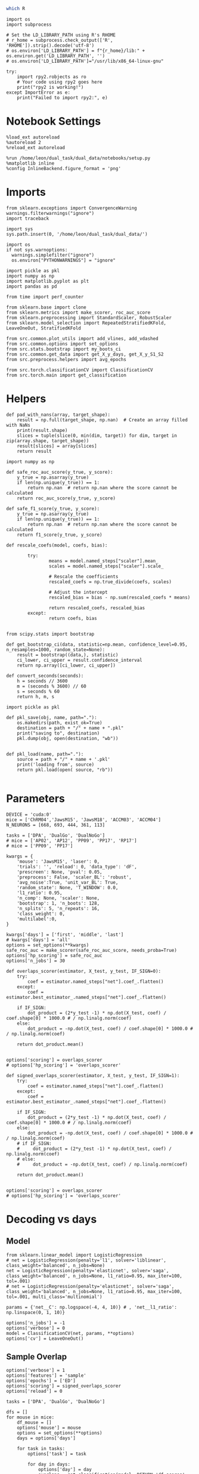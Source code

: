 #+STARTUP: fold
#+PROPERTY: header-args:ipython :results both :exports both :async yes :session decoder :kernel dual_data :exports results :output-dir ./figures/overlaps :file (lc/org-babel-tangle-figure-filename)

#+begin_src sh
which R
#+end_src

#+RESULTS:
: /home/leon/mambaforge/bin/R

#+begin_src ipython
import os
import subprocess

# Set the LD_LIBRARY_PATH using R's RHOME
# r_home = subprocess.check_output(['R', 'RHOME']).strip().decode('utf-8')
# os.environ['LD_LIBRARY_PATH'] = f"{r_home}/lib:" + os.environ.get('LD_LIBRARY_PATH', '')
# os.environ['LD_LIBRARY_PATH']="/usr/lib/x86_64-linux-gnu"

try:
    import rpy2.robjects as ro
    # Your code using rpy2 goes here
    print("rpy2 is working!")
except ImportError as e:
    print("Failed to import rpy2:", e)
#+end_src

#+RESULTS:
: rpy2 is working!

* Notebook Settings

#+begin_src ipython
%load_ext autoreload
%autoreload 2
%reload_ext autoreload

%run /home/leon/dual_task/dual_data/notebooks/setup.py
%matplotlib inline
%config InlineBackend.figure_format = 'png'
#+end_src

#+RESULTS:
: The autoreload extension is already loaded. To reload it, use:
:   %reload_ext autoreload
: Python exe
: /home/leon/mambaforge/envs/dual_data/bin/python

* Imports
#+begin_src ipython
  from sklearn.exceptions import ConvergenceWarning
  warnings.filterwarnings("ignore")
  import traceback

  import sys
  sys.path.insert(0, '/home/leon/dual_task/dual_data/')

  import os
  if not sys.warnoptions:
    warnings.simplefilter("ignore")
    os.environ["PYTHONWARNINGS"] = "ignore"

  import pickle as pkl
  import numpy as np
  import matplotlib.pyplot as plt
  import pandas as pd

  from time import perf_counter

  from sklearn.base import clone
  from sklearn.metrics import make_scorer, roc_auc_score
  from sklearn.preprocessing import StandardScaler, RobustScaler
  from sklearn.model_selection import RepeatedStratifiedKFold, LeaveOneOut, StratifiedKFold

  from src.common.plot_utils import add_vlines, add_vdashed
  from src.common.options import set_options
  from src.stats.bootstrap import my_boots_ci
  from src.common.get_data import get_X_y_days, get_X_y_S1_S2
  from src.preprocess.helpers import avg_epochs

  from src.torch.classificationCV import ClassificationCV
  from src.torch.main import get_classification
#+end_src

#+RESULTS:

* Helpers

#+begin_src ipython
def pad_with_nans(array, target_shape):
    result = np.full(target_shape, np.nan)  # Create an array filled with NaNs
    print(result.shape)
    slices = tuple(slice(0, min(dim, target)) for dim, target in zip(array.shape, target_shape))
    result[slices] = array[slices]
    return result
#+end_src

#+RESULTS:

#+begin_src ipython :tangle ../src/torch/utils.py
  import numpy as np

  def safe_roc_auc_score(y_true, y_score):
      y_true = np.asarray(y_true)
      if len(np.unique(y_true)) == 1:
          return np.nan  # return np.nan where the score cannot be calculated
      return roc_auc_score(y_true, y_score)

  def safe_f1_score(y_true, y_score):
      y_true = np.asarray(y_true)
      if len(np.unique(y_true)) == 1:
          return np.nan  # return np.nan where the score cannot be calculated
      return f1_score(y_true, y_score)
      #+end_src

#+RESULTS:

#+begin_src ipython :tangle ../src/torch/utils.py
  def rescale_coefs(model, coefs, bias):

          try:
                  means = model.named_steps["scaler"].mean_
                  scales = model.named_steps["scaler"].scale_

                  # Rescale the coefficients
                  rescaled_coefs = np.true_divide(coefs, scales)

                  # Adjust the intercept
                  rescaled_bias = bias - np.sum(rescaled_coefs * means)

                  return rescaled_coefs, rescaled_bias
          except:
                  return coefs, bias

#+end_src

#+RESULTS:

#+begin_src ipython :tangle ../src/torch/utils.py
  from scipy.stats import bootstrap

  def get_bootstrap_ci(data, statistic=np.mean, confidence_level=0.95, n_resamples=1000, random_state=None):
      result = bootstrap((data,), statistic)
      ci_lower, ci_upper = result.confidence_interval
      return np.array([ci_lower, ci_upper])
#+end_src

#+RESULTS:

#+begin_src ipython :tangle ../src/torch/utils.py
  def convert_seconds(seconds):
      h = seconds // 3600
      m = (seconds % 3600) // 60
      s = seconds % 60
      return h, m, s
#+end_src

#+RESULTS:

#+begin_src ipython :tangle ../src/torch/utils.py
  import pickle as pkl

  def pkl_save(obj, name, path="."):
      os.makedirs(path, exist_ok=True)
      destination = path + "/" + name + ".pkl"
      print("saving to", destination)
      pkl.dump(obj, open(destination, "wb"))


  def pkl_load(name, path="."):
      source = path + "/" + name + '.pkl'
      print('loading from', source)
      return pkl.load(open( source, "rb"))

#+end_src

#+RESULTS:

* Parameters

#+begin_src ipython
  DEVICE = 'cuda:0'
  mice = ['ChRM04','JawsM15', 'JawsM18', 'ACCM03', 'ACCM04']
  N_NEURONS = [668, 693, 444, 361, 113]

  tasks = ['DPA', 'DualGo', 'DualNoGo']
  # mice = ['AP02', 'AP12', 'PP09', 'PP17', 'RP17']
  # mice = ['PP09', 'PP17']

  kwargs = {
      'mouse': 'JawsM15', 'laser': 0,
      'trials': '', 'reload': 0, 'data_type': 'dF',
      'prescreen': None, 'pval': 0.05,
      'preprocess': False, 'scaler_BL': 'robust',
      'avg_noise':True, 'unit_var_BL': True,
      'random_state': None, 'T_WINDOW': 0.0,
      'l1_ratio': 0.95,
      'n_comp': None, 'scaler': None,
      'bootstrap': 1, 'n_boots': 128,
      'n_splits': 5, 'n_repeats': 16,
      'class_weight': 0,
      'multilabel':0,
  }

  kwargs['days'] = ['first', 'middle', 'last']
  # kwargs['days'] = 'all'
  options = set_options(**kwargs)
  safe_roc_auc = make_scorer(safe_roc_auc_score, needs_proba=True)
  options['hp_scoring'] = safe_roc_auc
  options['n_jobs'] = 30
#+end_src

#+RESULTS:

#+begin_src ipython
def overlaps_scorer(estimator, X_test, y_test, IF_SIGN=0):
    try:
        coef = estimator.named_steps["net"].coef_.flatten()
    except:
        coef = estimator.best_estimator_.named_steps["net"].coef_.flatten()

    if IF_SIGN:
        dot_product = (2*y_test -1) * np.dot(X_test, coef) / coef.shape[0] * 1000.0 # / np.linalg.norm(coef)
    else:
        dot_product = -np.dot(X_test, coef) / coef.shape[0] * 1000.0 # / np.linalg.norm(coef)

    return dot_product.mean()


options['scoring'] = overlaps_scorer
# options['hp_scoring'] = 'overlaps_scorer'
#+end_src

#+RESULTS:

#+begin_src ipython
def signed_overlaps_scorer(estimator, X_test, y_test, IF_SIGN=1):
    try:
        coef = estimator.named_steps["net"].coef_.flatten()
    except:
        coef = estimator.best_estimator_.named_steps["net"].coef_.flatten()

    if IF_SIGN:
        dot_product = (2*y_test -1) * np.dot(X_test, coef) / coef.shape[0] * 1000.0 # / np.linalg.norm(coef)
    else:
        dot_product = -np.dot(X_test, coef) / coef.shape[0] * 1000.0 # / np.linalg.norm(coef)
    # if IF_SIGN:
    #     dot_product = (2*y_test -1) * np.dot(X_test, coef) / np.linalg.norm(coef)
    # else:
    #     dot_product = -np.dot(X_test, coef) / np.linalg.norm(coef)

    return dot_product.mean()


options['scoring'] = overlaps_scorer
# options['hp_scoring'] = 'overlaps_scorer'
#+end_src

#+RESULTS:

* Decoding vs days
** Model

#+begin_src ipython
from sklearn.linear_model import LogisticRegression
# net = LogisticRegression(penalty='l1', solver='liblinear', class_weight='balanced', n_jobs=None)
net = LogisticRegression(penalty='elasticnet', solver='saga', class_weight='balanced', n_jobs=None, l1_ratio=0.95, max_iter=100, tol=.001)
# net = LogisticRegression(penalty='elasticnet', solver='saga', class_weight='balanced', n_jobs=None, l1_ratio=0.95, max_iter=100, tol=.001, multi_class='multinomial')

params = {'net__C': np.logspace(-4, 4, 10)} # , 'net__l1_ratio': np.linspace(0, 1, 10)}

options['n_jobs'] = -1
options['verbose'] = 0
model = ClassificationCV(net, params, **options)
options['cv'] = LeaveOneOut()
#+end_src

#+RESULTS:

** Sample Overlap

#+begin_src ipython
options['verbose'] = 1
options['features'] = 'sample'
options['epochs'] = ['ED']
options['scoring'] = signed_overlaps_scorer
options['reload'] = 0

tasks = ['DPA', 'DualGo', 'DualNoGo']

dfs = []
for mouse in mice:
    df_mouse = []
    options['mouse'] = mouse
    options = set_options(**options)
    days = options['days']

    for task in tasks:
        options['task'] = task

        for day in days:
            options['day'] = day
            overlaps = get_classification(model, RETURN='df_scores', **options)
            options['reload'] = 0
            df_mouse.append(overlaps)

    df_mouse = pd.concat(df_mouse)
    df_mouse['mouse'] = mouse
    dfs.append(df_mouse)

df_mice = pd.concat(dfs)
print(df_mice.shape)
    #+end_src

#+RESULTS:
#+begin_example
Loading files from /home/leon/dual_task/dual_data/data/PP09
DATA: FEATURES sample TASK DPA TRIALS  DAYS first LASER 0
multiple days, discard 4 first 2 middle 2
X_S1 (24, 894, 84) X_S2 (8, 894, 84)
y_labels ['DPA']
X (32, 894, 84) y (32,) [0. 1.]
scores (32, 84, 84)
(32, 1) (32, 7)
y_labels ['DPA']
df (32, 8)
Loading files from /home/leon/dual_task/dual_data/data/PP09
DATA: FEATURES sample TASK DPA TRIALS  DAYS middle LASER 0
multiple days, discard 4 first 2 middle 2
X_S1 (24, 894, 84) X_S2 (8, 894, 84)
y_labels ['DPA']
X (32, 894, 84) y (32,) [0. 1.]
scores (32, 84, 84)
(32, 1) (32, 7)
y_labels ['DPA']
df (32, 8)
Loading files from /home/leon/dual_task/dual_data/data/PP09
DATA: FEATURES sample TASK DPA TRIALS  DAYS last LASER 0
multiple days, discard 4 first 2 middle 2
X_S1 (24, 894, 84) X_S2 (8, 894, 84)
y_labels ['DPA']
X (32, 894, 84) y (32,) [0. 1.]
scores (32, 84, 84)
(32, 1) (32, 7)
y_labels ['DPA']
df (32, 8)
Loading files from /home/leon/dual_task/dual_data/data/PP09
DATA: FEATURES sample TASK DualGo TRIALS  DAYS first LASER 0
multiple days, discard 4 first 2 middle 2
X_S1 (16, 894, 84) X_S2 (16, 894, 84)
y_labels ['DualGo']
X (32, 894, 84) y (32,) [0. 1.]
scores (32, 84, 84)
(32, 1) (32, 7)
y_labels ['DualGo']
df (32, 8)
Loading files from /home/leon/dual_task/dual_data/data/PP09
DATA: FEATURES sample TASK DualGo TRIALS  DAYS middle LASER 0
multiple days, discard 4 first 2 middle 2
X_S1 (16, 894, 84) X_S2 (16, 894, 84)
y_labels ['DualGo']
X (32, 894, 84) y (32,) [0. 1.]
scores (32, 84, 84)
(32, 1) (32, 7)
y_labels ['DualGo']
df (32, 8)
Loading files from /home/leon/dual_task/dual_data/data/PP09
DATA: FEATURES sample TASK DualGo TRIALS  DAYS last LASER 0
multiple days, discard 4 first 2 middle 2
X_S1 (16, 894, 84) X_S2 (16, 894, 84)
y_labels ['DualGo']
X (32, 894, 84) y (32,) [0. 1.]
scores (32, 84, 84)
(32, 1) (32, 7)
y_labels ['DualGo']
df (32, 8)
Loading files from /home/leon/dual_task/dual_data/data/PP09
DATA: FEATURES sample TASK DualNoGo TRIALS  DAYS first LASER 0
multiple days, discard 4 first 2 middle 2
X_S1 (16, 894, 84) X_S2 (16, 894, 84)
y_labels ['DualNoGo']
X (32, 894, 84) y (32,) [0. 1.]
scores (32, 84, 84)
(32, 1) (32, 7)
y_labels ['DualNoGo']
df (32, 8)
Loading files from /home/leon/dual_task/dual_data/data/PP09
DATA: FEATURES sample TASK DualNoGo TRIALS  DAYS middle LASER 0
multiple days, discard 4 first 2 middle 2
X_S1 (16, 894, 84) X_S2 (16, 894, 84)
y_labels ['DualNoGo']
X (32, 894, 84) y (32,) [0. 1.]
scores (32, 84, 84)
(32, 1) (32, 7)
y_labels ['DualNoGo']
df (32, 8)
Loading files from /home/leon/dual_task/dual_data/data/PP09
DATA: FEATURES sample TASK DualNoGo TRIALS  DAYS last LASER 0
multiple days, discard 4 first 2 middle 2
X_S1 (16, 894, 84) X_S2 (16, 894, 84)
y_labels ['DualNoGo']
X (32, 894, 84) y (32,) [0. 1.]
scores (32, 84, 84)
(32, 1) (32, 7)
y_labels ['DualNoGo']
df (32, 8)
Loading files from /home/leon/dual_task/dual_data/data/PP17
DATA: FEATURES sample TASK DPA TRIALS  DAYS first LASER 0
multiple days, discard 0 first 2 middle 2
X_S1 (36, 478, 84) X_S2 (12, 478, 84)
y_labels ['DPA']
X (48, 478, 84) y (48,) [0. 1.]
scores (48, 84, 84)
(48, 1) (48, 7)
y_labels ['DPA']
df (48, 8)
Loading files from /home/leon/dual_task/dual_data/data/PP17
DATA: FEATURES sample TASK DPA TRIALS  DAYS middle LASER 0
multiple days, discard 0 first 2 middle 2
X_S1 (24, 478, 84) X_S2 (8, 478, 84)
y_labels ['DPA']
X (32, 478, 84) y (32,) [0. 1.]
scores (32, 84, 84)
(32, 1) (32, 7)
y_labels ['DPA']
df (32, 8)
Loading files from /home/leon/dual_task/dual_data/data/PP17
DATA: FEATURES sample TASK DPA TRIALS  DAYS last LASER 0
multiple days, discard 0 first 2 middle 2
X_S1 (48, 478, 84) X_S2 (16, 478, 84)
y_labels ['DPA']
X (64, 478, 84) y (64,) [0. 1.]
scores (64, 84, 84)
(64, 1) (64, 7)
y_labels ['DPA']
df (64, 8)
Loading files from /home/leon/dual_task/dual_data/data/PP17
DATA: FEATURES sample TASK DualGo TRIALS  DAYS first LASER 0
multiple days, discard 0 first 2 middle 2
X_S1 (24, 478, 84) X_S2 (24, 478, 84)
y_labels ['DualGo']
X (48, 478, 84) y (48,) [0. 1.]
scores (48, 84, 84)
(48, 1) (48, 7)
y_labels ['DualGo']
df (48, 8)
Loading files from /home/leon/dual_task/dual_data/data/PP17
DATA: FEATURES sample TASK DualGo TRIALS  DAYS middle LASER 0
multiple days, discard 0 first 2 middle 2
X_S1 (16, 478, 84) X_S2 (16, 478, 84)
y_labels ['DualGo']
X (32, 478, 84) y (32,) [0. 1.]
scores (32, 84, 84)
(32, 1) (32, 7)
y_labels ['DualGo']
df (32, 8)
Loading files from /home/leon/dual_task/dual_data/data/PP17
DATA: FEATURES sample TASK DualGo TRIALS  DAYS last LASER 0
multiple days, discard 0 first 2 middle 2
X_S1 (32, 478, 84) X_S2 (32, 478, 84)
y_labels ['DualGo']
X (64, 478, 84) y (64,) [0. 1.]
scores (64, 84, 84)
(64, 1) (64, 7)
y_labels ['DualGo']
df (64, 8)
Loading files from /home/leon/dual_task/dual_data/data/PP17
DATA: FEATURES sample TASK DualNoGo TRIALS  DAYS first LASER 0
multiple days, discard 0 first 2 middle 2
X_S1 (24, 478, 84) X_S2 (24, 478, 84)
y_labels ['DualNoGo']
X (48, 478, 84) y (48,) [0. 1.]
scores (48, 84, 84)
(48, 1) (48, 7)
y_labels ['DualNoGo']
df (48, 8)
Loading files from /home/leon/dual_task/dual_data/data/PP17
DATA: FEATURES sample TASK DualNoGo TRIALS  DAYS middle LASER 0
multiple days, discard 0 first 2 middle 2
X_S1 (16, 478, 84) X_S2 (16, 478, 84)
y_labels ['DualNoGo']
X (32, 478, 84) y (32,) [0. 1.]
scores (32, 84, 84)
(32, 1) (32, 7)
y_labels ['DualNoGo']
df (32, 8)
Loading files from /home/leon/dual_task/dual_data/data/PP17
DATA: FEATURES sample TASK DualNoGo TRIALS  DAYS last LASER 0
multiple days, discard 0 first 2 middle 2
X_S1 (32, 478, 84) X_S2 (32, 478, 84)
y_labels ['DualNoGo']
X (64, 478, 84) y (64,) [0. 1.]
scores (64, 84, 84)
(64, 1) (64, 7)
y_labels ['DualNoGo']
df (64, 8)
(720, 9)
#+end_example

#+begin_src ipython
df_mice['performance'] = df_mice['response'].apply(lambda x: 0 if 'incorrect' in x else 1)
df_mice['pair'] = df_mice['response'].apply(lambda x: 0 if (('rej' in x) or ('fa' in x)) else 1)
#+end_src

#+RESULTS:

#+begin_src ipython
if len(days)>3:
    name = 'df_sample_overlaps_days'
else:
    name = 'df_sample_overlaps'

pkl_save(df_mice, '%s' % name, path="../data/mice/overlaps")
#+end_src

#+RESULTS:
: saving to ../data/mice/overlaps/df_sample_overlaps_days.pkl

** Distractor overlap

#+begin_src ipython
options['verbose'] = 1
options['features'] = 'distractor'
options['epochs'] = ['MD']
options['scoring'] = overlaps_scorer
options['reload'] = 1
tasks = ['DPA', 'Dual']
dfs = []

# mice = ['PP09']
# mice = ['PP09', 'PP17']
# mice = ['AP02', 'AP12']

options['cv'] = LeaveOneOut()

for mouse in mice:
    df_mouse = []
    options['mouse'] = mouse

    options = set_options(**options)
    days = options['days']

    for task in tasks:
        options['task'] = task
        for day in days:

            options['day'] = day

            try:
                overlaps = get_classification(model, RETURN='df_scores', **options)
            except Exception as exc:
                print(traceback.format_exc())
                break

            options['reload'] = 0
            df_mouse.append(overlaps)

    df_mouse = pd.concat(df_mouse)
    df_mouse['mouse'] = mouse
    dfs.append(df_mouse)

df_mice = pd.concat(dfs)
print(df_mice.shape)
    #+end_src

#+RESULTS:
#+begin_example
Reading data from source file
mouse ChRM04 n_days 6 day 1 type dF all data: X (192, 668, 84) y (9, 192)
mouse ChRM04 n_days 6 day 2 type dF all data: X (192, 668, 84) y (9, 192)
mouse ChRM04 n_days 6 day 3 type dF all data: X (192, 668, 84) y (9, 192)
mouse ChRM04 n_days 6 day 4 type dF all data: X (192, 668, 84) y (9, 192)
mouse ChRM04 n_days 6 day 5 type dF all data: X (192, 668, 84) y (9, 192)
mouse ChRM04 n_days 6 day 6 type dF all data: X (192, 668, 84) y (9, 192)
DATA: FEATURES sample TASK DPA TRIALS  DAYS first LASER 0
multiple days, discard 0 first 2 middle 2
X_test (64, 668, 84) y_test (64,)
DATA: FEATURES distractor TASK Dual TRIALS  DAYS first LASER 0
multiple days, discard 0 first 2 middle 2
y_labels ['DPA']
X (128, 668, 84) y (128,) [0. 1. 2. 3.]
scores (64, 84, 84)
(64, 1) (64, 8)
y_labels ['DPA']
df (64, 9)
Loading files from /home/leon/dual_task/dual_data/data/ChRM04
DATA: FEATURES sample TASK DPA TRIALS  DAYS middle LASER 0
multiple days, discard 0 first 2 middle 2
X_test (64, 668, 84) y_test (64,)
DATA: FEATURES distractor TASK Dual TRIALS  DAYS middle LASER 0
multiple days, discard 0 first 2 middle 2
y_labels ['DPA']
X (128, 668, 84) y (128,) [0. 1. 2. 3.]
scores (64, 84, 84)
(64, 1) (64, 8)
y_labels ['DPA']
df (64, 9)
Loading files from /home/leon/dual_task/dual_data/data/ChRM04
DATA: FEATURES sample TASK DPA TRIALS  DAYS last LASER 0
multiple days, discard 0 first 2 middle 2
X_test (64, 668, 84) y_test (64,)
DATA: FEATURES distractor TASK Dual TRIALS  DAYS last LASER 0
multiple days, discard 0 first 2 middle 2
y_labels ['DPA']
X (128, 668, 84) y (128,) [0. 1. 2. 3.]
scores (64, 84, 84)
(64, 1) (64, 8)
y_labels ['DPA']
df (64, 9)
Loading files from /home/leon/dual_task/dual_data/data/ChRM04
DATA: FEATURES distractor TASK Dual TRIALS  DAYS first LASER 0
multiple days, discard 0 first 2 middle 2
y_labels ['DualGo' 'DualNoGo']
X (128, 668, 84) y (128,) [0. 1. 2. 3.]
scores (128, 84, 84)
(128, 1) (128, 8)
y_labels ['DualGo' 'DualNoGo']
df (128, 9)
Loading files from /home/leon/dual_task/dual_data/data/ChRM04
DATA: FEATURES distractor TASK Dual TRIALS  DAYS middle LASER 0
multiple days, discard 0 first 2 middle 2
y_labels ['DualGo' 'DualNoGo']
X (128, 668, 84) y (128,) [0. 1. 2. 3.]
scores (128, 84, 84)
(128, 1) (128, 8)
y_labels ['DualGo' 'DualNoGo']
df (128, 9)
Loading files from /home/leon/dual_task/dual_data/data/ChRM04
DATA: FEATURES distractor TASK Dual TRIALS  DAYS last LASER 0
multiple days, discard 0 first 2 middle 2
y_labels ['DualGo' 'DualNoGo']
X (128, 668, 84) y (128,) [0. 1. 2. 3.]
scores (128, 84, 84)
(128, 1) (128, 8)
y_labels ['DualGo' 'DualNoGo']
df (128, 9)
Loading files from /home/leon/dual_task/dual_data/data/JawsM15
DATA: FEATURES sample TASK DPA TRIALS  DAYS first LASER 0
multiple days, discard 0 first 2 middle 2
X_test (64, 693, 84) y_test (64,)
DATA: FEATURES distractor TASK Dual TRIALS  DAYS first LASER 0
multiple days, discard 0 first 2 middle 2
y_labels ['DPA']
X (128, 693, 84) y (128,) [0. 1. 2. 3.]
scores (64, 84, 84)
(64, 1) (64, 8)
y_labels ['DPA']
df (64, 9)
Loading files from /home/leon/dual_task/dual_data/data/JawsM15
DATA: FEATURES sample TASK DPA TRIALS  DAYS middle LASER 0
multiple days, discard 0 first 2 middle 2
X_test (64, 693, 84) y_test (64,)
DATA: FEATURES distractor TASK Dual TRIALS  DAYS middle LASER 0
multiple days, discard 0 first 2 middle 2
y_labels ['DPA']
X (128, 693, 84) y (128,) [0. 1. 2. 3.]
scores (64, 84, 84)
(64, 1) (64, 8)
y_labels ['DPA']
df (64, 9)
Loading files from /home/leon/dual_task/dual_data/data/JawsM15
DATA: FEATURES sample TASK DPA TRIALS  DAYS last LASER 0
multiple days, discard 0 first 2 middle 2
X_test (64, 693, 84) y_test (64,)
DATA: FEATURES distractor TASK Dual TRIALS  DAYS last LASER 0
multiple days, discard 0 first 2 middle 2
y_labels ['DPA']
X (128, 693, 84) y (128,) [0. 1. 2. 3.]
scores (64, 84, 84)
(64, 1) (64, 8)
y_labels ['DPA']
df (64, 9)
Loading files from /home/leon/dual_task/dual_data/data/JawsM15
DATA: FEATURES distractor TASK Dual TRIALS  DAYS first LASER 0
multiple days, discard 0 first 2 middle 2
y_labels ['DualGo' 'DualNoGo']
X (128, 693, 84) y (128,) [0. 1. 2. 3.]
scores (128, 84, 84)
(128, 1) (128, 8)
y_labels ['DualGo' 'DualNoGo']
df (128, 9)
Loading files from /home/leon/dual_task/dual_data/data/JawsM15
DATA: FEATURES distractor TASK Dual TRIALS  DAYS middle LASER 0
multiple days, discard 0 first 2 middle 2
y_labels ['DualGo' 'DualNoGo']
X (128, 693, 84) y (128,) [0. 1. 2. 3.]
scores (128, 84, 84)
(128, 1) (128, 8)
y_labels ['DualGo' 'DualNoGo']
df (128, 9)
Loading files from /home/leon/dual_task/dual_data/data/JawsM15
DATA: FEATURES distractor TASK Dual TRIALS  DAYS last LASER 0
multiple days, discard 0 first 2 middle 2
y_labels ['DualGo' 'DualNoGo']
X (128, 693, 84) y (128,) [0. 1. 2. 3.]
scores (128, 84, 84)
(128, 1) (128, 8)
y_labels ['DualGo' 'DualNoGo']
df (128, 9)
Loading files from /home/leon/dual_task/dual_data/data/JawsM18
DATA: FEATURES sample TASK DPA TRIALS  DAYS first LASER 0
multiple days, discard 0 first 2 middle 2
X_test (64, 444, 84) y_test (64,)
DATA: FEATURES distractor TASK Dual TRIALS  DAYS first LASER 0
multiple days, discard 0 first 2 middle 2
y_labels ['DPA']
X (128, 444, 84) y (128,) [0. 1. 2. 3.]
scores (64, 84, 84)
(64, 1) (64, 8)
y_labels ['DPA']
df (64, 9)
Loading files from /home/leon/dual_task/dual_data/data/JawsM18
DATA: FEATURES sample TASK DPA TRIALS  DAYS middle LASER 0
multiple days, discard 0 first 2 middle 2
X_test (64, 444, 84) y_test (64,)
DATA: FEATURES distractor TASK Dual TRIALS  DAYS middle LASER 0
multiple days, discard 0 first 2 middle 2
y_labels ['DPA']
X (128, 444, 84) y (128,) [0. 1. 2. 3.]
scores (64, 84, 84)
(64, 1) (64, 8)
y_labels ['DPA']
df (64, 9)
Loading files from /home/leon/dual_task/dual_data/data/JawsM18
DATA: FEATURES sample TASK DPA TRIALS  DAYS last LASER 0
multiple days, discard 0 first 2 middle 2
X_test (64, 444, 84) y_test (64,)
DATA: FEATURES distractor TASK Dual TRIALS  DAYS last LASER 0
multiple days, discard 0 first 2 middle 2
y_labels ['DPA']
X (128, 444, 84) y (128,) [0. 1. 2. 3.]
scores (64, 84, 84)
(64, 1) (64, 8)
y_labels ['DPA']
df (64, 9)
Loading files from /home/leon/dual_task/dual_data/data/JawsM18
DATA: FEATURES distractor TASK Dual TRIALS  DAYS first LASER 0
multiple days, discard 0 first 2 middle 2
y_labels ['DualGo' 'DualNoGo']
X (128, 444, 84) y (128,) [0. 1. 2. 3.]
scores (128, 84, 84)
(128, 1) (128, 8)
y_labels ['DualGo' 'DualNoGo']
df (128, 9)
Loading files from /home/leon/dual_task/dual_data/data/JawsM18
DATA: FEATURES distractor TASK Dual TRIALS  DAYS middle LASER 0
multiple days, discard 0 first 2 middle 2
y_labels ['DualGo' 'DualNoGo']
X (128, 444, 84) y (128,) [0. 1. 2. 3.]
scores (128, 84, 84)
(128, 1) (128, 8)
y_labels ['DualGo' 'DualNoGo']
df (128, 9)
Loading files from /home/leon/dual_task/dual_data/data/JawsM18
DATA: FEATURES distractor TASK Dual TRIALS  DAYS last LASER 0
multiple days, discard 0 first 2 middle 2
y_labels ['DualGo' 'DualNoGo']
X (128, 444, 84) y (128,) [0. 1. 2. 3.]
scores (128, 84, 84)
(128, 1) (128, 8)
y_labels ['DualGo' 'DualNoGo']
df (128, 9)
Loading files from /home/leon/dual_task/dual_data/data/ACCM03
DATA: FEATURES sample TASK DPA TRIALS  DAYS first LASER 0
multiple days, discard 0 first 2 middle 2
X_test (128, 361, 84) y_test (128,)
DATA: FEATURES distractor TASK Dual TRIALS  DAYS first LASER 0
multiple days, discard 0 first 2 middle 2
y_labels ['DPA']
X (256, 361, 84) y (256,) [0. 1. 2. 3.]
scores (128, 84, 84)
(128, 1) (128, 8)
y_labels ['DPA']
df (128, 9)
Loading files from /home/leon/dual_task/dual_data/data/ACCM03
DATA: FEATURES sample TASK DPA TRIALS  DAYS middle LASER 0
multiple days, discard 0 first 2 middle 2
X_test (128, 361, 84) y_test (128,)
DATA: FEATURES distractor TASK Dual TRIALS  DAYS middle LASER 0
multiple days, discard 0 first 2 middle 2
y_labels ['DPA']
X (256, 361, 84) y (256,) [0. 1. 2. 3.]
scores (128, 84, 84)
(128, 1) (128, 8)
y_labels ['DPA']
df (128, 9)
Loading files from /home/leon/dual_task/dual_data/data/ACCM03
DATA: FEATURES sample TASK DPA TRIALS  DAYS last LASER 0
multiple days, discard 0 first 2 middle 2
X_test (64, 361, 84) y_test (64,)
DATA: FEATURES distractor TASK Dual TRIALS  DAYS last LASER 0
multiple days, discard 0 first 2 middle 2
y_labels ['DPA']
X (128, 361, 84) y (128,) [0. 1. 2. 3.]
scores (64, 84, 84)
(64, 1) (64, 8)
y_labels ['DPA']
df (64, 9)
Loading files from /home/leon/dual_task/dual_data/data/ACCM03
DATA: FEATURES distractor TASK Dual TRIALS  DAYS first LASER 0
multiple days, discard 0 first 2 middle 2
y_labels ['DualGo' 'DualNoGo']
X (256, 361, 84) y (256,) [0. 1. 2. 3.]
scores (256, 84, 84)
(256, 1) (256, 8)
y_labels ['DualGo' 'DualNoGo']
df (256, 9)
Loading files from /home/leon/dual_task/dual_data/data/ACCM03
DATA: FEATURES distractor TASK Dual TRIALS  DAYS middle LASER 0
multiple days, discard 0 first 2 middle 2
y_labels ['DualGo' 'DualNoGo']
X (256, 361, 84) y (256,) [0. 1. 2. 3.]
scores (256, 84, 84)
(256, 1) (256, 8)
y_labels ['DualGo' 'DualNoGo']
df (256, 9)
Loading files from /home/leon/dual_task/dual_data/data/ACCM03
DATA: FEATURES distractor TASK Dual TRIALS  DAYS last LASER 0
multiple days, discard 0 first 2 middle 2
y_labels ['DualGo' 'DualNoGo']
X (128, 361, 84) y (128,) [0. 1. 2. 3.]
scores (128, 84, 84)
(128, 1) (128, 8)
y_labels ['DualGo' 'DualNoGo']
df (128, 9)
Loading files from /home/leon/dual_task/dual_data/data/ACCM04
DATA: FEATURES sample TASK DPA TRIALS  DAYS first LASER 0
multiple days, discard 0 first 2 middle 2
X_test (128, 113, 84) y_test (128,)
DATA: FEATURES distractor TASK Dual TRIALS  DAYS first LASER 0
multiple days, discard 0 first 2 middle 2
y_labels ['DPA']
X (256, 113, 84) y (256,) [0. 1. 2. 3.]
scores (128, 84, 84)
(128, 1) (128, 8)
y_labels ['DPA']
df (128, 9)
Loading files from /home/leon/dual_task/dual_data/data/ACCM04
DATA: FEATURES sample TASK DPA TRIALS  DAYS middle LASER 0
multiple days, discard 0 first 2 middle 2
X_test (128, 113, 84) y_test (128,)
DATA: FEATURES distractor TASK Dual TRIALS  DAYS middle LASER 0
multiple days, discard 0 first 2 middle 2
y_labels ['DPA']
X (256, 113, 84) y (256,) [0. 1. 2. 3.]
scores (128, 84, 84)
(128, 1) (128, 8)
y_labels ['DPA']
df (128, 9)
Loading files from /home/leon/dual_task/dual_data/data/ACCM04
DATA: FEATURES sample TASK DPA TRIALS  DAYS last LASER 0
multiple days, discard 0 first 2 middle 2
X_test (64, 113, 84) y_test (64,)
DATA: FEATURES distractor TASK Dual TRIALS  DAYS last LASER 0
multiple days, discard 0 first 2 middle 2
y_labels ['DPA']
X (128, 113, 84) y (128,) [0. 1. 2. 3.]
scores (64, 84, 84)
(64, 1) (64, 8)
y_labels ['DPA']
df (64, 9)
Loading files from /home/leon/dual_task/dual_data/data/ACCM04
DATA: FEATURES distractor TASK Dual TRIALS  DAYS first LASER 0
multiple days, discard 0 first 2 middle 2
y_labels ['DualGo' 'DualNoGo']
X (256, 113, 84) y (256,) [0. 1. 2. 3.]
scores (256, 84, 84)
(256, 1) (256, 8)
y_labels ['DualGo' 'DualNoGo']
df (256, 9)
Loading files from /home/leon/dual_task/dual_data/data/ACCM04
DATA: FEATURES distractor TASK Dual TRIALS  DAYS middle LASER 0
multiple days, discard 0 first 2 middle 2
y_labels ['DualGo' 'DualNoGo']
X (256, 113, 84) y (256,) [0. 1. 2. 3.]
scores (256, 84, 84)
(256, 1) (256, 8)
y_labels ['DualGo' 'DualNoGo']
df (256, 9)
Loading files from /home/leon/dual_task/dual_data/data/ACCM04
DATA: FEATURES distractor TASK Dual TRIALS  DAYS last LASER 0
multiple days, discard 0 first 2 middle 2
y_labels ['DualGo' 'DualNoGo']
X (128, 113, 84) y (128,) [0. 1. 2. 3.]
scores (128, 84, 84)
(128, 1) (128, 8)
y_labels ['DualGo' 'DualNoGo']
df (128, 9)
(3648, 10)
#+end_example

#+begin_src ipython

#+end_src

#+RESULTS:

#+begin_src ipython
df_mice['performance'] = df_mice['response'].apply(lambda x: 0 if 'incorrect' in x else 1)
df_mice['pair'] = df_mice['response'].apply(lambda x: 0 if (('rej' in x) or ('fa' in x)) else 1)
#+end_src

#+RESULTS:

#+begin_src ipython
print(df_mice.day.unique())
#+end_src

#+RESULTS:
: ['first' 'middle' 'last']

#+begin_src ipython
if len(days)>3:
    name = 'df_distractor_overlaps_days'
else:
    name = 'df_distractor_overlaps'
if len(mice)==1:
    pkl_save(df_mice, '%s' % name, path="../data/%s/overlaps" % options['mouse'])
else:
    if len(mice)==2:
        pkl_save(df_mice, '%s' % name, path="../data/mice/overlaps_ACC")

#+end_src

#+RESULTS:

* Plots

#+begin_src ipython
def significance_marker(p):
    if p < 0.001:
        return '***'
    elif p < 0.01:
        return '**'
    elif p < 0.05:
        return '*'
    elif p <.1:
        return '.'
    else:
        return ''
#+end_src

#+RESULTS:

#+begin_src ipython
# import rpy2.robjects as robjects
# from rpy2.robjects.packages import importr

# Set the .libPaths in R
# custom_r_libpath = '~/R/x86_64-pc-linux-gnu-library/4.3/'
# robjects.r('.libPaths("{0}")'.format(custom_r_libpath))

from pymer4.models import Lmer
#+end_src

#+RESULTS:

#+begin_src ipython
def plot_overlaps(df, day, epoch, ax):
    df_ = df[df.day == day].copy()
    colors = ['r', 'b', 'g']
    time_points = np.linspace(0, 14, 84)

    mean_overlaps = df_.groupby('tasks')['overlaps_%s' % epoch].apply(lambda x: np.mean(np.stack(x), axis=0))
    # lower_cis = df_.groupby('tasks')['overlaps_%s' % epoch].apply(lambda x: bootstrap_ci_per_task(x, 1000, 0))
    # upper_cis = df_.groupby('tasks')['overlaps_%s' % epoch].apply(lambda x: bootstrap_ci_per_task(x, 1000, 1))

    for i, task in enumerate(mean_overlaps.index):
        ax.plot(time_points, mean_overlaps[task], label=f"Day {task}", color=colors[i])
        # ax.fill_between(time_points, lower_cis[task], upper_cis[task], color=colors[i], alpha=0.1)

    ax.set_xlabel('Time (s)')
    ax.set_ylabel('Overlap')
    add_vlines(ax)

def bootstrap_ci_per_task(x, n_bootstrap, ci_idx):
    stacked = np.stack(x)
    return np.array([bootstrap_ci(stacked[:, i], n_bootstrap)[ci_idx] for i in range(stacked.shape[1])])
#+end_src

#+RESULTS:

#+begin_src ipython
def bootstrap_ci(data, n_bootstrap=1000, ci=95):
    bootstrapped_means = np.array([np.mean(np.random.choice(data, size=len(data))) for _ in range(n_bootstrap)])
    lower_bound = np.percentile(bootstrapped_means, (100-ci)/2)
    upper_bound = np.percentile(bootstrapped_means, 100 - (100-ci)/2)
    return lower_bound, upper_bound
#+end_src

#+RESULTS:

* Sample dfs
*** Data

#+begin_src ipython
name = 'df_sample_overlaps'
df_sample = pkl_load(name, path="../data/mice/overlaps")
#+end_src

#+RESULTS:
: loading from ../data/mice/overlaps/df_sample_overlaps.pkl

#+begin_src ipython
df_sample = df_mice.copy()
#+end_src

#+RESULTS:

 #+begin_src ipython
df_sample['overlaps_diag'] = df_sample['overlaps'].apply(lambda x: np.diag(np.array(x).reshape(84, 84)))
#+end_src

#+RESULTS:

 #+begin_src ipython
options['epochs'] = ['ED']
df_sample['overlaps_ED'] = df_sample['overlaps'].apply(lambda x: avg_epochs(np.array(x).reshape(84, 84).T, **options))
#+end_src

#+RESULTS:

 #+begin_src ipython
options['epochs'] = ['MD']
df_sample['overlaps_MD'] = df_sample['overlaps'].apply(lambda x: avg_epochs(np.array(x).reshape(84, 84).T, **options))
#+end_src

#+RESULTS:

#+begin_src ipython
options['epochs'] = ['LD']
df_sample['overlaps_ED_LD'] = df_sample['overlaps_ED'].apply(lambda x: avg_epochs(np.array(x), **options))
df_sample['overlaps_diag_LD'] = df_sample['overlaps_diag'].apply(lambda x: avg_epochs(np.array(x), **options))
df_sample['overlaps_MD_LD'] = df_sample['overlaps_MD'].apply(lambda x: avg_epochs(np.array(x), **options))
# print(df_sample.head())
#+end_src

#+RESULTS:

#+begin_src ipython
import seaborn as sns
df = df_sample[df_sample.mouse=='JawsM15']
sns.lineplot(data=df, x='day', y='performance', hue='tasks', marker='o', legend=0, palette=['r', 'b', 'g'])

# Set plot labels and title
plt.xlabel('Day')
plt.ylabel('Behavior')
plt.title('Behavior vs Day per Task')
plt.show()
#+end_src

#+RESULTS:
[[./figures/overlaps/figure_30.png]]

#+begin_src ipython
import seaborn as sns
sns.lineplot(data=df_sample, x='day', y='overlaps_ED_LD', hue='tasks', marker='o', legend=0, palette=['r', 'b', 'g'])

# Set plot labels and title
plt.xlabel('Day')
plt.ylabel('Sample Overlap')
plt.title('Behavior vs Day per Task')
plt.show()
#+end_src

#+RESULTS:
[[./figures/overlaps/figure_31.png]]


#+RESULTS:

#+begin_src ipython
fig, ax = plt.subplots(nrows=1, ncols=3, figsize=(3*width, height), sharex=True, sharey=True)

df = df_sample[df_sample.mouse!='JawsM18']
# df = df_dist.copy()

# plot_overlaps(df, 'first', 'ED', ax[0])
# plot_overlaps(df, 'middle', 'ED', ax[1])
# plot_overlaps(df, 'last', 'ED', ax[2])

plot_overlaps(df, 'first', 'diag', ax[0])
plot_overlaps(df, 'middle', 'diag', ax[1])
plot_overlaps(df, 'last', 'diag', ax[2])

ax[2].legend(fontsize=10)

plt.show()
#+end_src

#+RESULTS:
[[./figures/overlaps/figure_32.png]]

*** Performance
**** Performance ~ day * tasks

#+begin_src ipython
  formula = 'performance ~ tasks * day + (day + tasks | mouse)'
  data = df_sample.copy()
  # data = data[data.mouse!='JawsM18']
  # data = data[data.mouse !='ACCM04']

  glm = Lmer(formula=formula, data=data, family='binomial')
  result = glm.fit()
  print(result)
#+end_src

#+RESULTS:
#+begin_example
Model failed to converge with max|grad| = 0.0108763 (tol = 0.002, component 1)

Linear mixed model fit by maximum likelihood  ['lmerMod']
Formula: performance~tasks*day+(day+tasks|mouse)

Family: binomial	 Inference: parametric

Number of observations: 3648	 Groups: {'mouse': 5.0}

Log-likelihood: -1765.235 	 AIC: 3578.470

Random effects:

                Name    Var    Std
mouse    (Intercept)  0.230  0.480
mouse        daylast  0.558  0.747
mouse      daymiddle  0.191  0.437
mouse    tasksDualGo  0.103  0.321
mouse  tasksDualNoGo  0.017  0.129

               IV1            IV2   Corr
mouse  (Intercept)        daylast  0.163
mouse  (Intercept)      daymiddle  0.873
mouse  (Intercept)    tasksDualGo -0.233
mouse  (Intercept)  tasksDualNoGo -0.908
mouse      daylast      daymiddle  0.588
mouse      daylast    tasksDualGo -0.405
mouse      daylast  tasksDualNoGo -0.435
mouse    daymiddle    tasksDualGo -0.536
mouse    daymiddle  tasksDualNoGo -0.979
mouse  tasksDualGo  tasksDualNoGo  0.591

Fixed effects:

                         Estimate  2.5_ci  97.5_ci     SE     OR  OR_2.5_ci  \
(Intercept)                 0.769   0.297    1.241  0.241  2.159      1.346
tasksDualGo                -0.209  -0.617    0.199  0.208  0.811      0.540
tasksDualNoGo              -0.045  -0.361    0.272  0.161  0.956      0.697
daylast                     1.858   1.044    2.672  0.415  6.410      2.841
daymiddle                   1.412   0.878    1.946  0.272  4.103      2.405
tasksDualGo:daylast        -0.204  -0.808    0.399  0.308  0.815      0.446
tasksDualNoGo:daylast      -0.366  -0.968    0.236  0.307  0.693      0.380
tasksDualGo:daymiddle      -0.402  -0.858    0.053  0.232  0.669      0.424
tasksDualNoGo:daymiddle    -0.128  -0.601    0.345  0.241  0.880      0.548

                         OR_97.5_ci   Prob  Prob_2.5_ci  Prob_97.5_ci  Z-stat  \
(Intercept)                   3.461  0.683        0.574         0.776   3.195
tasksDualGo                   1.220  0.448        0.350         0.550  -1.005
tasksDualNoGo                 1.312  0.489        0.411         0.567  -0.277
daylast                      14.463  0.865        0.740         0.935   4.474
daymiddle                     6.998  0.804        0.706         0.875   5.182
tasksDualGo:daylast           1.491  0.449        0.308         0.599  -0.664
tasksDualNoGo:daylast         1.266  0.409        0.275         0.559  -1.192
tasksDualGo:daymiddle         1.055  0.401        0.298         0.513  -1.730
tasksDualNoGo:daymiddle       1.412  0.468        0.354         0.585  -0.530

                         P-val  Sig
(Intercept)              0.001   **
tasksDualGo              0.315
tasksDualNoGo            0.782
daylast                  0.000  ***
daymiddle                0.000  ***
tasksDualGo:daylast      0.507
tasksDualNoGo:daylast    0.233
tasksDualGo:daymiddle    0.084    .
tasksDualNoGo:daymiddle  0.596
#+end_example

#+begin_src ipython
import matplotlib.pyplot as plt
import pandas as pd
import numpy as np

# Assuming you already have model and glm.coef()
coefficients = {
    'coef': glm.coefs['Estimate'],
    'lower_ci': glm.coefs['2.5_ci'],
    'upper_ci': glm.coefs['97.5_ci'],
    'p_value': glm.coefs['P-val']
}

df_coefs = pd.DataFrame(coefficients)
df_coefs['marker'] = df_coefs['p_value'].apply(significance_marker)

#  Plot coefficients with error bars and significance markers
plt.figure(figsize=(10, 6))
plt.errorbar(df_coefs.index, df_coefs['coef'], yerr=[df_coefs['coef'] - df_coefs['lower_ci'], df_coefs['upper_ci'] - df_coefs['coef']], fmt='o')
plt.axhline(y=0, color='grey', linestyle='--')
plt.xlabel('Coefficient')
plt.ylabel('Estimate')
# plt.title('Coefficient Estimates with 95% Confidence Intervals')
plt.xticks(rotation=45, ha='right', fontsize=10)
plt.tight_layout()

# Add significance markers
for i, (coef, marker) in enumerate(zip(df_coefs['coef'], df_coefs['marker'])):
    plt.text(i, coef+.5*np.max(df_coefs.coef), f'{marker}', fontsize=22, ha='center', va='bottom')

plt.show()
#+end_src

#+RESULTS:
[[./figures/overlaps/figure_33.png]]

**** Performance ~ overlaps * days * tasks

#+begin_src ipython
  formula = 'performance ~ day * tasks * overlaps_ED_LD  + (1 + day + tasks | mouse)'

  data = df_sample.copy()
  # data = data[data.mouse!='JawsM18']
  # data = data[data.mouse !='ACCM04']
  glm = Lmer(formula=formula, data=data, family='binomial')
  result = glm.fit()
  print(result)
#+end_src

#+RESULTS:
#+begin_example
Model failed to converge with max|grad| = 0.0113298 (tol = 0.002, component 1)

Linear mixed model fit by maximum likelihood  ['lmerMod']
Formula: performance~day*tasks*overlaps_ED_LD+(1+day+tasks|mouse)

Family: binomial	 Inference: parametric

Number of observations: 3648	 Groups: {'mouse': 5.0}

Log-likelihood: -1756.355 	 AIC: 3578.709

Random effects:

                Name    Var    Std
mouse    (Intercept)  0.223  0.472
mouse        daylast  0.584  0.764
mouse      daymiddle  0.189  0.435
mouse    tasksDualGo  0.063  0.251
mouse  tasksDualNoGo  0.011  0.105

               IV1            IV2   Corr
mouse  (Intercept)        daylast  0.127
mouse  (Intercept)      daymiddle  0.849
mouse  (Intercept)    tasksDualGo -0.154
mouse  (Intercept)  tasksDualNoGo -0.964
mouse      daylast      daymiddle  0.565
mouse      daylast    tasksDualGo -0.383
mouse      daylast  tasksDualNoGo -0.385
mouse    daymiddle    tasksDualGo -0.536
mouse    daymiddle  tasksDualNoGo -0.935
mouse  tasksDualGo  tasksDualNoGo  0.224

Fixed effects:

                                        Estimate  2.5_ci  97.5_ci     SE  \
(Intercept)                                0.739   0.264    1.215  0.243
daylast                                    1.606   0.766    2.446  0.429
daymiddle                                  1.365   0.805    1.925  0.286
tasksDualGo                               -0.186  -0.571    0.199  0.196
tasksDualNoGo                              0.003  -0.328    0.334  0.169
overlaps_ED_LD                             0.098  -0.269    0.466  0.188
daylast:tasksDualGo                        0.144  -0.499    0.788  0.328
daymiddle:tasksDualGo                     -0.316  -0.811    0.178  0.252
daylast:tasksDualNoGo                     -0.128  -0.756    0.499  0.320
daymiddle:tasksDualNoGo                   -0.104  -0.613    0.405  0.260
daylast:overlaps_ED_LD                     1.772   0.672    2.873  0.561
daymiddle:overlaps_ED_LD                   0.137  -0.536    0.810  0.343
tasksDualGo:overlaps_ED_LD                -0.057  -0.542    0.428  0.248
tasksDualNoGo:overlaps_ED_LD              -0.189  -0.723    0.346  0.273
daylast:tasksDualGo:overlaps_ED_LD        -2.169  -3.479   -0.859  0.669
daymiddle:tasksDualGo:overlaps_ED_LD      -0.345  -1.199    0.508  0.435
daylast:tasksDualNoGo:overlaps_ED_LD      -1.662  -2.980   -0.345  0.672
daymiddle:tasksDualNoGo:overlaps_ED_LD     0.001  -0.943    0.945  0.482

                                           OR  OR_2.5_ci  OR_97.5_ci   Prob  \
(Intercept)                             2.095      1.302       3.370  0.677
daylast                                 4.982      2.151      11.540  0.833
daymiddle                               3.914      2.236       6.852  0.797
tasksDualGo                             0.830      0.565       1.220  0.454
tasksDualNoGo                           1.003      0.721       1.397  0.501
overlaps_ED_LD                          1.103      0.764       1.594  0.525
daylast:tasksDualGo                     1.155      0.607       2.199  0.536
daymiddle:tasksDualGo                   0.729      0.445       1.195  0.422
daylast:tasksDualNoGo                   0.880      0.470       1.648  0.468
daymiddle:tasksDualNoGo                 0.902      0.542       1.500  0.474
daylast:overlaps_ED_LD                  5.885      1.958      17.686  0.855
daymiddle:overlaps_ED_LD                1.147      0.585       2.247  0.534
tasksDualGo:overlaps_ED_LD              0.945      0.581       1.535  0.486
tasksDualNoGo:overlaps_ED_LD            0.828      0.485       1.413  0.453
daylast:tasksDualGo:overlaps_ED_LD      0.114      0.031       0.424  0.103
daymiddle:tasksDualGo:overlaps_ED_LD    0.708      0.301       1.662  0.414
daylast:tasksDualNoGo:overlaps_ED_LD    0.190      0.051       0.708  0.159
daymiddle:tasksDualNoGo:overlaps_ED_LD  1.001      0.390       2.573  0.500

                                        Prob_2.5_ci  Prob_97.5_ci  Z-stat  \
(Intercept)                                   0.566         0.771   3.049
daylast                                       0.683         0.920   3.747
daymiddle                                     0.691         0.873   4.777
tasksDualGo                                   0.361         0.550  -0.948
tasksDualNoGo                                 0.419         0.583   0.020
overlaps_ED_LD                                0.433         0.614   0.525
daylast:tasksDualGo                           0.378         0.687   0.440
daymiddle:tasksDualGo                         0.308         0.544  -1.254
daylast:tasksDualNoGo                         0.320         0.622  -0.400
daymiddle:tasksDualNoGo                       0.351         0.600  -0.399
daylast:overlaps_ED_LD                        0.662         0.946   3.157
daymiddle:overlaps_ED_LD                      0.369         0.692   0.399
tasksDualGo:overlaps_ED_LD                    0.368         0.605  -0.230
tasksDualNoGo:overlaps_ED_LD                  0.327         0.586  -0.692
daylast:tasksDualGo:overlaps_ED_LD            0.030         0.298  -3.245
daymiddle:tasksDualGo:overlaps_ED_LD          0.232         0.624  -0.793
daylast:tasksDualNoGo:overlaps_ED_LD          0.048         0.415  -2.474
daymiddle:tasksDualNoGo:overlaps_ED_LD        0.280         0.720   0.002

                                        P-val  Sig
(Intercept)                             0.002   **
daylast                                 0.000  ***
daymiddle                               0.000  ***
tasksDualGo                             0.343
tasksDualNoGo                           0.984
overlaps_ED_LD                          0.600
daylast:tasksDualGo                     0.660
daymiddle:tasksDualGo                   0.210
daylast:tasksDualNoGo                   0.689
daymiddle:tasksDualNoGo                 0.690
daylast:overlaps_ED_LD                  0.002   **
daymiddle:overlaps_ED_LD                0.690
tasksDualGo:overlaps_ED_LD              0.818
tasksDualNoGo:overlaps_ED_LD            0.489
daylast:tasksDualGo:overlaps_ED_LD      0.001   **
daymiddle:tasksDualGo:overlaps_ED_LD    0.428
daylast:tasksDualNoGo:overlaps_ED_LD    0.013    *
daymiddle:tasksDualNoGo:overlaps_ED_LD  0.998
#+end_example

#+begin_src ipython
import matplotlib.pyplot as plt
import pandas as pd
import numpy as np

# Assuming you already have model and glm.coef()
coefficients = {
    'coef': glm.coefs['Estimate'],
    'lower_ci': glm.coefs['2.5_ci'],
    'upper_ci': glm.coefs['97.5_ci'],
    'p_value': glm.coefs['P-val']
}

df_coefs = pd.DataFrame(coefficients)

df_coefs['marker'] = df_coefs['p_value'].apply(significance_marker)

#  Plot coefficients with error bars and significance markers
plt.figure(figsize=(10, 6))
plt.errorbar(df_coefs.index, df_coefs['coef'], yerr=[df_coefs['coef'] - df_coefs['lower_ci'], df_coefs['upper_ci'] - df_coefs['coef']], fmt='o')
plt.axhline(y=0, color='grey', linestyle='--')
plt.xlabel('Coefficient')
plt.ylabel('Estimate')
# plt.title('Coefficient Estimates with 95% Confidence Intervals')
plt.xticks(rotation=45, ha='right', fontsize=10)
plt.tight_layout()

# Add significance markers
for i, (coef, marker) in enumerate(zip(df_coefs['coef'], df_coefs['marker'])):
    plt.text(i, 1.5 * np.max(df_coefs.coef), f'{marker}', fontsize=22, ha='center', va='bottom')

plt.show()
#+end_src

#+RESULTS:
[[./figures/overlaps/figure_35.png]]

**** Performance per day

#+begin_src ipython
results = []
formula = 'performance ~ tasks * overlaps_ED_LD  + (1 + tasks | mouse)'
for day in df_sample.day.unique():
  data = df_sample.copy()
  data = data[data.day==day]
  data = data[data.mouse!='JawsM18']
  # data = data[data.mouse !='ACCM04']
  glm = Lmer(formula=formula, data=data, family='binomial')
  glm.fit();
  results.append(glm)
#+end_src

#+RESULTS:
#+begin_example
boundary (singular) fit: see help('isSingular')

Linear mixed model fit by maximum likelihood  ['lmerMod']
Formula: performance~tasks*overlaps_ED_LD+(1+tasks|mouse)

Family: binomial	 Inference: parametric

Number of observations: 842	 Groups: {'mouse': 4.0}

Log-likelihood: -759.007 	 AIC: 1542.015

Random effects:

                Name    Var    Std
mouse    (Intercept)  0.186  0.432
mouse    tasksDualGo  0.004  0.066
mouse  tasksDualNoGo  0.007  0.083

               IV1            IV2  Corr
mouse  (Intercept)    tasksDualGo  -1.0
mouse  (Intercept)  tasksDualNoGo  -1.0
mouse  tasksDualGo  tasksDualNoGo   1.0

Fixed effects:
boundary (singular) fit: see help('isSingular')

Linear mixed model fit by maximum likelihood  ['lmerMod']
Formula: performance~tasks*overlaps_ED_LD+(1+tasks|mouse)

Family: binomial	 Inference: parametric

Number of observations: 842	 Groups: {'mouse': 4.0}

Log-likelihood: -546.648 	 AIC: 1117.296

Random effects:

                Name    Var    Std
mouse    (Intercept)  0.923  0.961
mouse    tasksDualGo  0.390  0.625
mouse  tasksDualNoGo  0.063  0.251

               IV1            IV2   Corr
mouse  (Intercept)    tasksDualGo -0.901
mouse  (Intercept)  tasksDualNoGo -0.986
mouse  tasksDualGo  tasksDualNoGo  0.814

Fixed effects:
Model failed to converge with max|grad| = 0.00690125 (tol = 0.002, component 1)

Linear mixed model fit by maximum likelihood  ['lmerMod']
Formula: performance~tasks*overlaps_ED_LD+(1+tasks|mouse)

Family: binomial	 Inference: parametric

Number of observations: 768	 Groups: {'mouse': 4.0}

Log-likelihood: -288.533 	 AIC: 601.066

Random effects:

                Name    Var    Std
mouse    (Intercept)  0.321  0.567
mouse    tasksDualGo  0.007  0.082
mouse  tasksDualNoGo  0.070  0.265

               IV1            IV2  Corr
mouse  (Intercept)    tasksDualGo   1.0
mouse  (Intercept)  tasksDualNoGo  -1.0
mouse  tasksDualGo  tasksDualNoGo  -1.0

Fixed effects:
#+end_example

#+begin_src ipython
import pandas as pd

# Assuming you have the list of results from all sessions
combined_results = []

for i, result in enumerate(results):
    coefficients = {
        'coef': result.coefs['Estimate'],
        'lower_ci': result.coefs['2.5_ci'],
        'upper_ci': result.coefs['97.5_ci'],
        'p_value': result.coefs['P-val'],
        'Sig': result.coefs['Sig'],
        'day': df_sample.day.unique()[i]  # Add a session identifier
    }
    df_result = pd.DataFrame(coefficients)
    combined_results.append(df_result)

df_combined = pd.concat(combined_results)
#+end_src

#+RESULTS:

#+begin_src ipython
print(df_combined)
#+end_src

#+RESULTS:
#+begin_example
                                  coef  lower_ci  upper_ci       p_value  Sig  \
(Intercept)                   0.590960  0.095447  1.086472  1.941326e-02    *
tasksDualGo                  -0.219893 -0.571313  0.131526  2.200456e-01
tasksDualNoGo                 0.065029 -0.292921  0.422979  7.217907e-01
overlaps_ED_LD                0.148187 -0.235214  0.531589  4.487264e-01
tasksDualGo:overlaps_ED_LD   -0.058438 -0.557718  0.440843  8.185568e-01
tasksDualNoGo:overlaps_ED_LD -0.252372 -0.808545  0.303800  3.738065e-01
(Intercept)                   2.111160  1.060521  3.161800  8.203970e-05  ***
tasksDualGo                  -0.888414 -1.711319 -0.065508  3.434580e-02    *
tasksDualNoGo                -0.304023 -0.933322  0.325276  3.436974e-01
overlaps_ED_LD               -0.184518 -0.848397  0.479361  5.859250e-01
tasksDualGo:overlaps_ED_LD    0.078341 -0.735617  0.892300  8.503743e-01
tasksDualNoGo:overlaps_ED_LD  0.176529 -0.712100  1.065159  6.970145e-01
(Intercept)                   1.860035  1.126384  2.593686  6.725706e-07  ***
tasksDualGo                   0.150633 -0.506137  0.807403  6.530530e-01
tasksDualNoGo                -0.096611 -0.753401  0.560178  7.731141e-01
overlaps_ED_LD                1.940209  0.903424  2.976994  2.446276e-04  ***
tasksDualGo:overlaps_ED_LD   -2.381316 -3.638778 -1.123854  2.058891e-04  ***
tasksDualNoGo:overlaps_ED_LD -1.850660 -3.042371 -0.658950  2.336759e-03   **

                                 day
(Intercept)                    first
tasksDualGo                    first
tasksDualNoGo                  first
overlaps_ED_LD                 first
tasksDualGo:overlaps_ED_LD     first
tasksDualNoGo:overlaps_ED_LD   first
(Intercept)                   middle
tasksDualGo                   middle
tasksDualNoGo                 middle
overlaps_ED_LD                middle
tasksDualGo:overlaps_ED_LD    middle
tasksDualNoGo:overlaps_ED_LD  middle
(Intercept)                     last
tasksDualGo                     last
tasksDualNoGo                   last
overlaps_ED_LD                  last
tasksDualGo:overlaps_ED_LD      last
tasksDualNoGo:overlaps_ED_LD    last
#+end_example

#+begin_src ipython
import matplotlib.pyplot as plt
import seaborn as sns

# Thresholds for significance markers
p_value_annotations = [(0.001, '***'), (0.01, '**'), (0.05, '*'), (0.1, '.')]

# Set up the subplots
unique_coefs = df_combined.index.unique()
fig, axes = plt.subplots(nrows=len(unique_coefs) // 3, ncols=3, figsize=(3*width, len(unique_coefs) // 3
                                                                    ,* height), sharex=True)

for coef, ax in zip(unique_coefs, axes.flatten()):
    sub_df = df_combined.loc[coef].reset_index()  # Select data for the current coefficient

    sns.lineplot(x='day', y='coef', data=sub_df, ax=ax, marker='o')

    # Plotting the confidence intervals
    ax.fill_between(x=sub_df['day'], y1=sub_df['lower_ci'], y2=sub_df['upper_ci'], alpha=0.3)

    for idx in range(len(sub_df)):
        for threshold, marker in p_value_annotations:
            if sub_df.loc[idx, 'p_value'] <= threshold:
                ax.text(sub_df.loc[idx, 'day'], sub_df.loc[idx, 'coef'] + 1 , marker, ha='center', fontsize=20, color='red')
                break

    ax.set_title(f'Evolution of {coef} over Time', fontsize=10)
    # ax.legend()
    ax.set_xlabel('Day')
    ax.set_ylabel('Coefficient Value')

fig.tight_layout()
plt.show()
#+end_src

#+RESULTS:
[[./figures/overlaps/figure_41.png]]

*** Overlaps
**** Overlaps ~ day * tasks

#+begin_src ipython
  formula = 'overlaps_ED_LD ~ day * tasks + (1 + day + tasks | mouse)'

  data = df_sample.copy()
  # data = data[data.mouse!='JawsM18']
  # data = data[data.mouse!='ACCM04']
  glm = Lmer(formula=formula, data=data, family='gaussian')
  result = glm.fit()
  print(result)
#+end_src

#+RESULTS:
#+begin_example
boundary (singular) fit: see help('isSingular')

Linear mixed model fit by REML [’lmerMod’]
Formula: overlaps_ED_LD~day*tasks+(1+day+tasks|mouse)

Family: gaussian	 Inference: parametric

Number of observations: 3648	 Groups: {'mouse': 5.0}

Log-likelihood: -2997.676 	 AIC: 6045.352

Random effects:

                   Name    Var    Std
mouse       (Intercept)  0.044  0.209
mouse           daylast  0.006  0.079
mouse         daymiddle  0.001  0.030
mouse       tasksDualGo  0.005  0.068
mouse     tasksDualNoGo  0.011  0.105
Residual                 0.298  0.546

               IV1            IV2   Corr
mouse  (Intercept)        daylast  0.946
mouse  (Intercept)      daymiddle -0.640
mouse  (Intercept)    tasksDualGo -0.933
mouse  (Intercept)  tasksDualNoGo -0.998
mouse      daylast      daymiddle -0.854
mouse      daylast    tasksDualGo -0.766
mouse      daylast  tasksDualNoGo -0.963
mouse    daymiddle    tasksDualGo  0.321
mouse    daymiddle  tasksDualNoGo  0.682
mouse  tasksDualGo  tasksDualNoGo  0.912

Fixed effects:

                         Estimate  2.5_ci  97.5_ci     SE        DF  T-stat  \
(Intercept)                 0.271   0.081    0.461  0.097     4.362   2.792
daylast                     0.110   0.005    0.215  0.053    11.358   2.058
daymiddle                   0.062  -0.015    0.138  0.039    33.233   1.586
tasksDualGo                -0.078  -0.172    0.015  0.048    11.840  -1.641
tasksDualNoGo              -0.104  -0.221    0.012  0.059     7.619  -1.751
daylast:tasksDualGo        -0.108  -0.219    0.002  0.057  3452.471  -1.916
daymiddle:tasksDualGo      -0.086  -0.187    0.015  0.052  3630.577  -1.662
daylast:tasksDualNoGo      -0.091  -0.202    0.020  0.057  3629.040  -1.606
daymiddle:tasksDualNoGo    -0.055  -0.156    0.046  0.052  3630.577  -1.069

                         P-val Sig
(Intercept)              0.045   *
daylast                  0.063   .
daymiddle                0.122
tasksDualGo              0.127
tasksDualNoGo            0.120
daylast:tasksDualGo      0.055   .
daymiddle:tasksDualGo    0.097   .
daylast:tasksDualNoGo    0.108
daymiddle:tasksDualNoGo  0.285
#+end_example

#+begin_src ipython
import matplotlib.pyplot as plt
import pandas as pd
import numpy as np

# Assuming you already have model and glm.coef()
coefficients = {
    'coef': glm.coefs['Estimate'],
    'lower_ci': glm.coefs['2.5_ci'],
    'upper_ci': glm.coefs['97.5_ci'],
    'p_value': glm.coefs['P-val']
}

df_coefs = pd.DataFrame(coefficients)

df_coefs['marker'] = df_coefs['p_value'].apply(significance_marker)

#  Plot coefficients with error bars and significance markers
plt.figure(figsize=(10, 6))
plt.errorbar(df_coefs.index, df_coefs['coef'], yerr=[df_coefs['coef'] - df_coefs['lower_ci'], df_coefs['upper_ci'] - df_coefs['coef']], fmt='o')
plt.axhline(y=0, color='grey', linestyle='--')
plt.xlabel('Coefficient')
plt.ylabel('Estimate')
# plt.title('Coefficient Estimates with 95% Confidence Intervals')
plt.xticks(rotation=45, ha='right', fontsize=10)
plt.tight_layout()

# Add significance markers
for i, (coef, marker) in enumerate(zip(df_coefs['coef'], df_coefs['marker'])):
    plt.text(i, 2.0 * np.max(df_coefs.coef), f'{marker}', fontsize=22, ha='center', va='bottom')

plt.show()
#+end_src

#+RESULTS:
[[./figures/overlaps/figure_41.png]]

* distractor dfs
** data

#+begin_src ipython
name = 'df_distractor_overlaps'
df_dist = pkl_load(name, path="../data/mice/overlaps")
#+end_src

#+RESULTS:
: loading from ../data/mice/overlaps/df_distractor_overlaps.pkl

#+begin_src ipython
df_dist = df_mice.copy()
print(df_dist.head())
#+end_src

#+RESULTS:
:RESULTS:
# [goto error]
: ---------------------------------------------------------------------------
: NameError                                 Traceback (most recent call last)
: Cell In[17], line 1
: ----> 1 df_dist = df_mice.copy()
:       2 print(df_dist.head())
:
: NameError: name 'df_mice' is not defined
:END:

#+begin_src ipython
print()
#+end_src
#+RESULTS:
:

#+begin_src ipython
df_dist['overlaps_diag'] = df_dist['overlaps'].apply(lambda x: np.diag(np.array(x).reshape(84, 84)))
#+end_src

#+RESULTS:

#+begin_src ipython
options['epochs'] = ['MD']
df_dist['overlaps_MD'] = df_dist['overlaps'].apply(lambda x: avg_epochs(np.array(x).reshape(84, 84).T, **options))
#+end_src

#+RESULTS:

#+begin_src ipython
options['epochs'] = ['DIST']
df_dist['overlaps_DIST'] = df_dist['overlaps'].apply(lambda x: avg_epochs(np.array(x).reshape(84, 84).T, **options))
#+end_src

#+RESULTS:

#+begin_src ipython
options['epochs'] = ['ED']
df_dist['overlaps_MD_ED'] = df_dist['overlaps_MD'].apply(lambda x: avg_epochs(np.array(x), **options))
df_dist['overlaps_diag_ED'] = df_dist['overlaps_diag'].apply(lambda x: avg_epochs(np.array(x), **options))
df_dist['sign_overlaps_MD_ED'] = df_dist['overlaps_MD'].apply(lambda x: np.sign(avg_epochs(np.array(x), **options)))
#+end_src

#+RESULTS:

#+begin_src ipython
print(df_dist.head())
#+end_src

#+RESULTS:
#+begin_example
   index  sample_odor  test_odor      response   tasks  laser    day  \
0      2          1.0        0.0  incorrect_fa  DualGo    0.0  first
1      5          1.0        1.0   correct_hit  DualGo    0.0  first
2     18          0.0        0.0   correct_hit  DualGo    0.0  first
3     21          0.0        1.0  incorrect_fa  DualGo    0.0  first
4     26          1.0        0.0  incorrect_fa  DualGo    0.0  first

   dist_odor  choice                                           overlaps  \
0        0.0     1.0  [0.0, 0.0, 0.0, 0.0, 0.0, 0.0, 0.0, 0.0, 0.0, ...
1        0.0     1.0  [0.0, 0.0, 0.0, 0.0, 0.0, 0.0, 0.0, 0.0, 0.0, ...
2        0.0     1.0  [0.0, 0.0, 0.0, 0.0, 0.0, 0.0, 0.0, 0.0, 0.0, ...
3        0.0     1.0  [0.0, 0.0, 0.0, 0.0, 0.0, 0.0, 0.0, 0.0, 0.0, ...
4        0.0     1.0  [0.0, 0.0, 0.0, 0.0, 0.0, 0.0, 0.0, 0.0, 0.0, ...

    mouse  performance  pair  \
0  ChRM04            0     0
1  ChRM04            1     1
2  ChRM04            1     1
3  ChRM04            0     0
4  ChRM04            0     0

                                       overlaps_diag  \
0  [0.0, 0.0, 0.0, 0.0, 0.0, 0.0, 0.0, 0.0, 0.0, ...
1  [0.0, 0.0, 0.0, 0.0, 0.0, 0.0, 0.0, 0.0, 0.0, ...
2  [0.0, 0.0, 0.0, 0.0, 0.0, 0.0, 0.0, 0.0, 0.0, ...
3  [0.0, 0.0, 0.0, 0.0, 0.0, 0.0, 0.0, 0.0, 0.0, ...
4  [0.0, 0.0, 0.0, 0.0, 0.0, 0.0, 0.0, 0.0, 0.0, ...

                                         overlaps_MD  \
0  [0.0, 0.0, 0.0, 0.0, 0.0, 0.0, 0.0, 0.0, 0.0, ...
1  [0.0, 0.0, 0.0, 0.0, 0.0, 0.0, 0.0, 0.0, 0.0, ...
2  [0.0, 0.0, 0.0, 0.0, 0.0, 0.0, 0.0, 0.0, 0.0, ...
3  [0.0, 0.0, 0.0, 0.0, 0.0, 0.0, 0.0, 0.0, 0.0, ...
4  [0.0, 0.0, 0.0, 0.0, 0.0, 0.0, 0.0, 0.0, 0.0, ...

                                       overlaps_DIST  overlaps_MD_ED  \
0  [0.0, 0.0, 0.0, 0.0, 0.0, 0.0, 0.0, 0.0, 0.0, ...             0.0
1  [0.0, 0.0, 0.0, 0.0, 0.0, 0.0, 0.0, 0.0, 0.0, ...             0.0
2  [0.0, 0.0, 0.0, 0.0, 0.0, 0.0, 0.0, 0.0, 0.0, ...             0.0
3  [0.0, 0.0, 0.0, 0.0, 0.0, 0.0, 0.0, 0.0, 0.0, ...             0.0
4  [0.0, 0.0, 0.0, 0.0, 0.0, 0.0, 0.0, 0.0, 0.0, ...             0.0

   overlaps_diag_ED  sign_overlaps_MD_ED
0               0.0                  0.0
1               0.0                  0.0
2               0.0                  0.0
3               0.0                  0.0
4               0.0                  0.0
#+end_example

#+begin_src ipython
import seaborn as sns
df = df_dist
# df = df_dist[df_dist.mouse=='ACCM03']
# df = df[df.tasks=='DualGo']
#df.overlaps_MD_ED = df.overlaps_MD_ED
# df.day = np.exp(df.day)
sns.lineplot(data=df, x='day', y='overlaps_MD_ED', hue='tasks', marker='o', legend=0, palette=['r', 'b', 'g'])

# Set plot labels and title
plt.xlabel('Day')
plt.ylabel('Overlap')
plt.show()
#+end_src

#+RESULTS:
[[./figures/overlaps/figure_53.png]]

#+begin_src ipython
fig, ax = plt.subplots(nrows=1, ncols=3, figsize=(3*width, height), sharex=True, sharey=True)

df = df_dist[df_dist.mouse=='ChRM04']
#df = df_dist.copy()

# for i in range(1, 7):
#      plot_overlaps(df, i, 'MD', ax[0])

plot_overlaps(df, 'first', 'MD', ax[0])
plot_overlaps(df, 'middle', 'MD', ax[1])
plot_overlaps(df, 'last', 'MD', ax[2])

# plot_overlaps(df, 'first', 'diag', ax[0])
# plot_overlaps(df, 'middle', 'diag', ax[1])
# plot_overlaps(df, 'last', 'diag', ax[2])

# ax[2].legend(fontsize=10)

plt.show()
#+end_src

#+RESULTS:
[[./figures/overlaps/figure_54.png]]

** Performance
*** Performance ~ overlaps * days * tasks

#+begin_src ipython
  formula = 'performance ~ day * overlaps_MD_ED + (1 + day | mouse)'

  data = df_dist.copy()
  data = data[data.mouse!='DPA']
  # data = data[data.mouse !='ACCM04']
  glm = Lmer(formula=formula, data=data, family='binomial')
  result = glm.fit()
  print(result)
#+end_src

#+RESULTS:
#+begin_example
boundary (singular) fit: see help('isSingular')
Linear mixed model fit by maximum likelihood  ['lmerMod']
Formula: performance~day*overlaps_MD_ED+(1+day|mouse)

Family: binomial	 Inference: parametric

Number of observations: 2432	 Groups: {'mouse': 5.0}

Log-likelihood: -1229.447 	 AIC: 2482.894

Random effects:

              Name    Var    Std
mouse  (Intercept)  0.165  0.406
mouse      daylast  0.232  0.482
mouse    daymiddle  0.173  0.416

               IV1        IV2   Corr
mouse  (Intercept)    daylast  0.114
mouse  (Intercept)  daymiddle  0.846
mouse      daylast  daymiddle  0.625

Fixed effects:

                          Estimate  2.5_ci  97.5_ci     SE     OR  OR_2.5_ci  \
(Intercept)                  0.665   0.270    1.060  0.202  1.944      1.310
daylast                      1.440   0.900    1.979  0.275  4.219      2.461
daymiddle                    1.046   0.578    1.514  0.239  2.846      1.782
overlaps_MD_ED              -0.183  -0.654    0.288  0.240  0.833      0.520
daylast:overlaps_MD_ED       0.684  -0.133    1.500  0.417  1.981      0.876
daymiddle:overlaps_MD_ED     0.459  -0.281    1.199  0.378  1.583      0.755

                          OR_97.5_ci   Prob  Prob_2.5_ci  Prob_97.5_ci  \
(Intercept)                    2.886  0.660        0.567         0.743
daylast                        7.233  0.808        0.711         0.879
daymiddle                      4.544  0.740        0.641         0.820
overlaps_MD_ED                 1.334  0.454        0.342         0.571
daylast:overlaps_MD_ED         4.483  0.665        0.467         0.818
daymiddle:overlaps_MD_ED       3.318  0.613        0.430         0.768

                          Z-stat  P-val  Sig
(Intercept)                3.299  0.001  ***
daylast                    5.234  0.000  ***
daymiddle                  4.379  0.000  ***
overlaps_MD_ED            -0.762  0.446
daylast:overlaps_MD_ED     1.641  0.101
daymiddle:overlaps_MD_ED   1.216  0.224
#+end_example

#+begin_src ipython
import matplotlib.pyplot as plt
import pandas as pd
import numpy as np

# Assuming you already have model and glm.coef()
coefficients = {
    'coef': glm.coefs['Estimate'],
    'lower_ci': glm.coefs['2.5_ci'],
    'upper_ci': glm.coefs['97.5_ci'],
    'p_value': glm.coefs['P-val']
}

df_coefs = pd.DataFrame(coefficients)

# Determine significance markers
def significance_marker(p):
    if p < 0.001:
        return '***'
    elif p < 0.01:
        return '**'
    elif p < 0.05:
        return '*'
    elif p < 0.1:
        return '.'
    else:
        return ''

df_coefs['marker'] = df_coefs['p_value'].apply(significance_marker)

#  Plot coefficients with error bars and significance markers
plt.figure(figsize=(10, 6))
plt.errorbar(df_coefs.index, df_coefs['coef'], yerr=[df_coefs['coef'] - df_coefs['lower_ci'], df_coefs['upper_ci'] - df_coefs['coef']], fmt='o')
plt.axhline(y=0, color='grey', linestyle='--')
plt.xlabel('Coefficient')
plt.ylabel('Estimate')
# plt.title('Coefficient Estimates with 95% Confidence Intervals')
plt.xticks(rotation=45, ha='right', fontsize=10)
plt.tight_layout()

# Add significance markers
for i, (coef, marker) in enumerate(zip(df_coefs['coef'], df_coefs['marker'])):
    plt.text(i, 1.5 * np.max(df_coefs.coef), f'{marker}', fontsize=22, ha='center', va='bottom')

plt.show()
#+end_src

#+RESULTS:
[[./figures/overlaps/figure_56.png]]

*** Performance ~ overlaps

#+begin_src ipython
df_dist['sign_overlaps_MD_ED'] = df_dist['overlaps_MD_ED'].apply(lambda x: (2*np.sign(x) - 1))
formula = 'performance ~ sign_overlaps_MD_ED + (1 | mouse)'
data = df_dist[['overlaps_MD_ED', 'sign_overlaps_MD_ED', 'performance', 'mouse', 'day']]
#+end_src

#+RESULTS:

#+begin_src ipython
import numpy as np
import matplotlib.pyplot as plt
from rpy2.robjects import pandas2ri
import rpy2.robjects as ro

pandas2ri.activate()

# Extract model summary
summary = ro.r.summary(glm)
coefs = np.array(summary.rx2('coefficients'))

# Extract coefficient estimates and confidence intervals
estimates = coefs[:,0]
stderr = coefs[:,1]
p_values = coefs[:, 3]
ci_low = estimates - 1.96 * stderr
ci_high = estimates + 1.96 * stderr

# Labels for the coefficients
# labels = summary.rx2('coefficients').rownames

# Plotting
plt.figure(figsize=(8, 6))
plt.errorbar(range(len(estimates)), estimates, yerr=[estimates - ci_low, ci_high - estimates], fmt='o')
plt.axhline(0, color='gray', linestyle='--')
# plt.xticks(range(len(estimates)), labels, rotation=45, ha='right')
plt.xlabel('Coefficients')
plt.ylabel('Estimate')
# plt.title('Coefficients with 95% Confidence Intervals')
for i, (est, ci_l, ci_h, p) in enumerate(zip(estimates, ci_low, ci_high, p_values)):
    significance = significance_marker(p)
    plt.text(i, ci_h + 0.05, significance, ha='center', va='bottom', color='red', fontsize=20)

plt.tight_layout()
plt.show()
#+end_src

#+RESULTS:
:RESULTS:
# [goto error]
#+begin_example
---------------------------------------------------------------------------
NotImplementedError                       Traceback (most recent call last)
Cell In[29], line 9
      6 pandas2ri.activate()
      8 # Extract model summary
----> 9 summary = ro.r.summary(glm)
     10 coefs = np.array(summary.rx2('coefficients'))
     12 # Extract coefficient estimates and confidence intervals

File ~/mambaforge/envs/dual_data/lib/python3.11/site-packages/rpy2/robjects/functions.py:208, in SignatureTranslatedFunction.__call__(self, *args, **kwargs)
    206         v = kwargs.pop(k)
    207         kwargs[r_k] = v
--> 208 return (super(SignatureTranslatedFunction, self)
    209         .__call__(*args, **kwargs))

File ~/mambaforge/envs/dual_data/lib/python3.11/site-packages/rpy2/robjects/functions.py:123, in Function.__call__(self, *args, **kwargs)
    121 def __call__(self, *args, **kwargs):
    122     cv = conversion.get_conversion()
--> 123     new_args = [cv.py2rpy(a) for a in args]
    124     new_kwargs = {}
    125     for k, v in kwargs.items():
    126         # TODO: shouldn't this be handled by the conversion itself ?

File ~/mambaforge/envs/dual_data/lib/python3.11/site-packages/rpy2/robjects/functions.py:123, in <listcomp>(.0)
    121 def __call__(self, *args, **kwargs):
    122     cv = conversion.get_conversion()
--> 123     new_args = [cv.py2rpy(a) for a in args]
    124     new_kwargs = {}
    125     for k, v in kwargs.items():
    126         # TODO: shouldn't this be handled by the conversion itself ?

File ~/mambaforge/envs/dual_data/lib/python3.11/functools.py:909, in singledispatch.<locals>.wrapper(*args, **kw)
    905 if not args:
    906     raise TypeError(f'{funcname} requires at least '
    907                     '1 positional argument')
--> 909 return dispatch(args[0].__class__)(*args, **kw)

File ~/mambaforge/envs/dual_data/lib/python3.11/site-packages/rpy2/robjects/conversion.py:240, in _py2rpy(obj)
    238 if isinstance(obj, _rinterface_capi.SupportsSEXP):
    239     return obj
--> 240 raise NotImplementedError(
    241     "Conversion 'py2rpy' not defined for objects of type '%s'" %
    242     str(type(obj))
    243 )

NotImplementedError: Conversion 'py2rpy' not defined for objects of type '<class 'pymer4.models.Lmer.Lmer'>'
#+end_example
:END:

#+begin_src ipython
from rpy2.robjects import r
from rpy2.robjects.packages import importr
from rpy2.robjects import pandas2ri
pandas2ri.activate()

lme4 = importr('lme4')

# Convert dataframe to R dataframe
r_dataframe = pandas2ri.py2rpy(data)

# Fit the model
formula = 'performance ~ sign_overlaps_MD_ED + (1 | mouse)'
glm = lme4.glmer(formula, data=r_dataframe, family='binomial') ;
#+end_src

#+RESULTS:

*** Performance per day

#+begin_src ipython
results = []
formula = 'performance ~ tasks * overlaps_MD_ED *day + (1 + tasks | mouse)'
for day in df_dist.day.unique():
  data = df_dist.copy()
  data = data[data.day==day]
  # data = data[data.mouse!='JawsM18']
  # data = data[data.mouse !='ACCM04']
  glm = Lmer(formula=formula, data=data, family='binomial')
  glm.fit();
  results.append(glm)
#+end_src

#+RESULTS:
:RESULTS:
# [goto error]
#+begin_example
---------------------------------------------------------------------------
RRuntimeError                             Traceback (most recent call last)
Cell In[31], line 9
      6 # data = data[data.mouse!='JawsM18']
      7 # data = data[data.mouse !='ACCM04']
      8 glm = Lmer(formula=formula, data=data, family='binomial')
----> 9 glm.fit();
     10 results.append(glm)

File ~/mambaforge/envs/dual_data/lib/python3.11/site-packages/pymer4/models/Lmer.py:440, in Lmer.fit(self, conf_int, n_boot, factors, permute, ordered, verbose, REML, rank, rank_group, rank_exclude_cols, no_warnings, control, old_optimizer, **kwargs)
    438         _fam = self.family
    439     lmc = robjects.r(f"glmerControl({control})")
--> 440     self.model_obj = lmer.glmer(
    441         self.formula,
    442         data=data,
    443         family=_fam,
    444         control=lmc,
    445         contrasts=contrasts,
    446     )
    448 # Store design matrix and get number of IVs for inference
    449 design_matrix = stats.model_matrix(self.model_obj)

File ~/mambaforge/envs/dual_data/lib/python3.11/site-packages/rpy2/robjects/functions.py:208, in SignatureTranslatedFunction.__call__(self, *args, **kwargs)
    206         v = kwargs.pop(k)
    207         kwargs[r_k] = v
--> 208 return (super(SignatureTranslatedFunction, self)
    209         .__call__(*args, **kwargs))

File ~/mambaforge/envs/dual_data/lib/python3.11/site-packages/rpy2/robjects/functions.py:131, in Function.__call__(self, *args, **kwargs)
    129     else:
    130         new_kwargs[k] = cv.py2rpy(v)
--> 131 res = super(Function, self).__call__(*new_args, **new_kwargs)
    132 res = cv.rpy2py(res)
    133 return res

File ~/mambaforge/envs/dual_data/lib/python3.11/site-packages/rpy2/rinterface_lib/conversion.py:45, in _cdata_res_to_rinterface.<locals>._(*args, **kwargs)
     44 def _(*args, **kwargs):
---> 45     cdata = function(*args, **kwargs)
     46     # TODO: test cdata is of the expected CType
     47     return _cdata_to_rinterface(cdata)

File ~/mambaforge/envs/dual_data/lib/python3.11/site-packages/rpy2/rinterface.py:869, in SexpClosure.__call__(self, *args, **kwargs)
    862     res = rmemory.protect(
    863         openrlib.rlib.R_tryEval(
    864             call_r,
    865             call_context.__sexp__._cdata,
    866             error_occured)
    867     )
    868     if error_occured[0]:
--> 869         raise embedded.RRuntimeError(_rinterface._geterrmessage())
    870 return res

RRuntimeError: Error in `contrasts<-`(`*tmp*`, value = contr.funs[1 + isOF[nn]]) :
  contrasts can be applied only to factors with 2 or more levels
#+end_example
:END:

#+begin_src ipython
import pandas as pd

# Assuming you have the list of results from all sessions
combined_results = []

for i, result in enumerate(results):
    coefficients = {
        'coef': result.coefs['Estimate'],
        'lower_ci': result.coefs['2.5_ci'],
        'upper_ci': result.coefs['97.5_ci'],
        'p_value': result.coefs['P-val'],
        'Sig': result.coefs['Sig'],
        'day': df_dist.day.unique()[i]  # Add a session identifier
    }
    df_result = pd.DataFrame(coefficients)
    combined_results.append(df_result)

df_combined = pd.concat(combined_results)
#+end_src

#+RESULTS:
:RESULTS:
# [goto error]
#+begin_example
---------------------------------------------------------------------------
ValueError                                Traceback (most recent call last)
Cell In[32], line 18
     15     df_result = pd.DataFrame(coefficients)
     16     combined_results.append(df_result)
---> 18 df_combined = pd.concat(combined_results)

File ~/mambaforge/envs/dual_data/lib/python3.11/site-packages/pandas/core/reshape/concat.py:380, in concat(objs, axis, join, ignore_index, keys, levels, names, verify_integrity, sort, copy)
    377 elif copy and using_copy_on_write():
    378     copy = False
--> 380 op = _Concatenator(
    381     objs,
    382     axis=axis,
    383     ignore_index=ignore_index,
    384     join=join,
    385     keys=keys,
    386     levels=levels,
    387     names=names,
    388     verify_integrity=verify_integrity,
    389     copy=copy,
    390     sort=sort,
    391 )
    393 return op.get_result()

File ~/mambaforge/envs/dual_data/lib/python3.11/site-packages/pandas/core/reshape/concat.py:443, in _Concatenator.__init__(self, objs, axis, join, keys, levels, names, ignore_index, verify_integrity, copy, sort)
    440 self.verify_integrity = verify_integrity
    441 self.copy = copy
--> 443 objs, keys = self._clean_keys_and_objs(objs, keys)
    445 # figure out what our result ndim is going to be
    446 ndims = self._get_ndims(objs)

File ~/mambaforge/envs/dual_data/lib/python3.11/site-packages/pandas/core/reshape/concat.py:505, in _Concatenator._clean_keys_and_objs(self, objs, keys)
    502     objs_list = list(objs)
    504 if len(objs_list) == 0:
--> 505     raise ValueError("No objects to concatenate")
    507 if keys is None:
    508     objs_list = list(com.not_none(*objs_list))

ValueError: No objects to concatenate
#+end_example
:END:

#+begin_src ipython
print(df_combined)
#+end_src

#+RESULTS:
:RESULTS:
# [goto error]
: ---------------------------------------------------------------------------
: NameError                                 Traceback (most recent call last)
: Cell In[33], line 1
: ----> 1 print(df_combined)
:
: NameError: name 'df_combined' is not defined
:END:

#+begin_src ipython
import matplotlib.pyplot as plt
import seaborn as sns
import numpy as np

# Set up the subplots
unique_coefs = df_combined.index.unique()
fig, axes = plt.subplots(nrows=len(unique_coefs) // 3, ncols=3, figsize=(width * 3, (len(unique_coefs) // 3 * height)), sharex=True, sharey=True)
axes = axes.flatten()

for coef, ax in zip(unique_coefs, axes):
    sub_df = df_combined.loc[coef].reset_index()  # Select data for the current coefficient

    sns.lineplot(x='day', y='coef', data=sub_df, ax=ax, marker='o')

    # Plotting the confidence intervals
    ax.fill_between(x=sub_df['day'], y1=sub_df['lower_ci'], y2=sub_df['upper_ci'], alpha=0.3)

    for idx in range(len(sub_df)):
        marker = significance_marker(sub_df.loc[idx, 'p_value'])
        if marker:
            ax.text(sub_df.loc[idx, 'day'], sub_df.loc[idx, 'coef'] + 1, marker, ha='center', fontsize=20, color='red')

    ax.set_title(f'{coef}', fontsize=14)
    ax.set_xlabel('Day')
    ax.set_ylabel('Coefficient Value')

fig.tight_layout()
plt.show()
#+end_src

#+RESULTS:
[[./figures/overlaps/figure_73.png]]

#+begin_src ipython

#+end_src

#+RESULTS:

** Overlaps
*** Overlaps ~ day * tasks

#+begin_src ipython
  formula = 'overlaps_MD_ED ~ day * tasks + (1 + day | mouse)'
  data = df_dist.copy()
  # data = data[data.mouse!='JawsM18']
  # data = data[data.mouse!='ACCM04']
  glm = Lmer(formula=formula, data=data, family='gaussian')
  result = glm.fit()
  print(result)
#+end_src

#+RESULTS:
:RESULTS:
# [goto error]
#+begin_example
---------------------------------------------------------------------------
RRuntimeError                             Traceback (most recent call last)
Cell In[28], line 6
      3 # data = data[data.mouse!='JawsM18']
      4 # data = data[data.mouse!='ACCM04']
      5 glm = Lmer(formula=formula, data=data, family='gaussian')
----> 6 result = glm.fit()
      7 print(result)

File ~/mambaforge/envs/dual_data/lib/python3.11/site-packages/pymer4/models/Lmer.py:422, in Lmer.fit(self, conf_int, n_boot, factors, permute, ordered, verbose, REML, rank, rank_group, rank_exclude_cols, no_warnings, control, old_optimizer, **kwargs)
    417 if verbose:
    418     print(
    419         f"Fitting linear model using lmer with {conf_int} confidence intervals...\n"
    420     )
--> 422 lmer = importr("lmerTest")
    423 lmc = robjects.r(f"lmerControl({control})")
    424 self.model_obj = lmer.lmer(
    425     self.formula, data=data, REML=REML, control=lmc, contrasts=contrasts
    426 )

File ~/mambaforge/envs/dual_data/lib/python3.11/site-packages/rpy2/robjects/packages.py:486, in importr(name, lib_loc, robject_translations, signature_translation, suppress_messages, on_conflict, symbol_r2python, symbol_resolve, data)
    483 exported_names: typing.Optional[typing.Set[str]]
    484 if _package_has_namespace(name,
    485                           _system_file(package=name)):
--> 486     env = _get_namespace(name)
    487     version = _get_namespace_version(name)[0]
    488     exported_names = set(_get_namespace_exports(name))

File ~/mambaforge/envs/dual_data/lib/python3.11/site-packages/rpy2/rinterface_lib/conversion.py:45, in _cdata_res_to_rinterface.<locals>._(*args, **kwargs)
     44 def _(*args, **kwargs):
---> 45     cdata = function(*args, **kwargs)
     46     # TODO: test cdata is of the expected CType
     47     return _cdata_to_rinterface(cdata)

File ~/mambaforge/envs/dual_data/lib/python3.11/site-packages/rpy2/rinterface.py:817, in SexpClosure.__call__(self, *args, **kwargs)
    810     res = rmemory.protect(
    811         openrlib.rlib.R_tryEval(
    812             call_r,
    813             call_context.__sexp__._cdata,
    814             error_occured)
    815     )
    816     if error_occured[0]:
--> 817         raise embedded.RRuntimeError(_rinterface._geterrmessage())
    818 return res

RRuntimeError: Error in dyn.load(file, DLLpath = DLLpath, ...) :
  unable to load shared object '/home/leon/R/x86_64-pc-linux-gnu-library/4.3/lme4/libs/lme4.so':
  /home/leon/mambaforge/envs/dual_data/lib/python3.11/site-packages/zmq/backend/cython/../../../../.././libstdc++.so.6: version `CXXABI_1.3.15' not found (required by /home/leon/R/x86_64-pc-linux-gnu-library/4.3/lme4/libs/lme4.so)
#+end_example
:END:

#+begin_src ipython
import matplotlib.pyplot as plt
import pandas as pd
import numpy as np

# Assuming you already have model and glm.coef()
coefficients = {
    'coef': glm.coefs['Estimate'],
    'lower_ci': glm.coefs['2.5_ci'],
    'upper_ci': glm.coefs['97.5_ci'],
    'p_value': glm.coefs['P-val']
}

df_coefs = pd.DataFrame(coefficients)

df_coefs['marker'] = df_coefs['p_value'].apply(significance_marker)

#  Plot coefficients with error bars and significance markers
plt.figure(figsize=(10, 6))
plt.errorbar(df_coefs.index, df_coefs['coef'], yerr=[df_coefs['coef'] - df_coefs['lower_ci'], df_coefs['upper_ci'] - df_coefs['coef']], fmt='o')
plt.axhline(y=0, color='grey', linestyle='--')
plt.xlabel('Coefficient')
plt.ylabel('Estimate')
# plt.title('Coefficient Estimates with 95% Confidence Intervals')
plt.xticks(rotation=45, ha='right', fontsize=10)
plt.tight_layout()

# Add significance markers
for i, (coef, marker) in enumerate(zip(df_coefs['coef'], df_coefs['marker'])):
    plt.text(i, coef+.1, f'{marker}', fontsize=22, ha='center', va='bottom')

plt.show()
#+end_src

#+RESULTS:
[[./figures/overlaps/figure_62.png]]

#+begin_src ipython

#+end_src

#+RESULTS:
